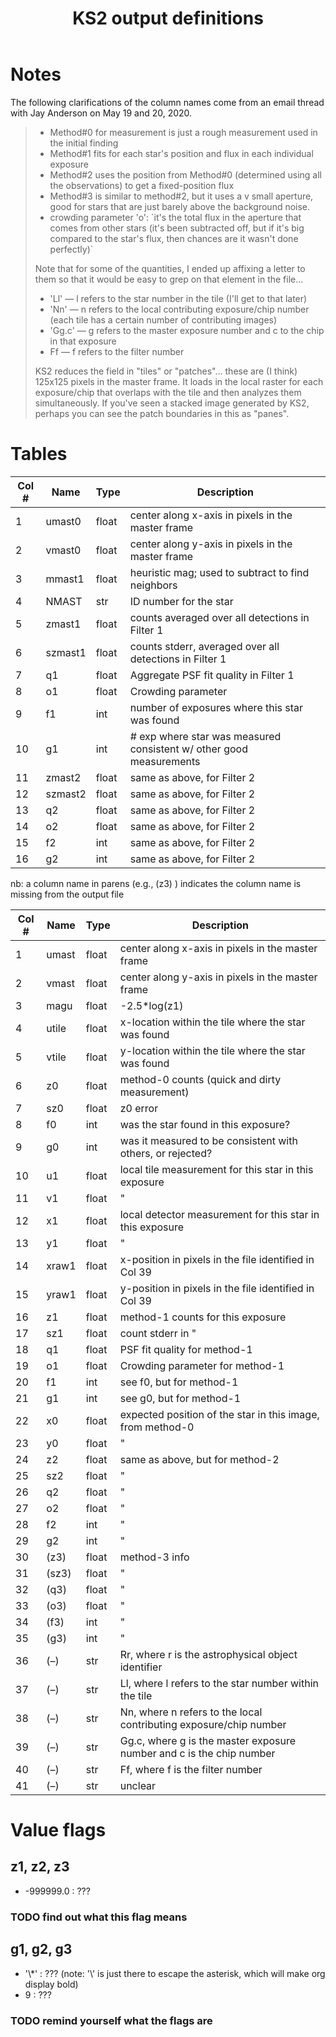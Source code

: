 #+TITLE: KS2 output definitions
#+ROAM_TAGS: ks2

* Notes 
  The following clarifications of the column names come from an email thread with Jay Anderson on May 19 and 20, 2020.

  #+begin_quote
  - Method#0 for measurement is just a rough measurement used in the initial finding
  - Method#1 fits for each star's position and flux in each individual exposure
  - Method#2 uses the position from Method#0 (determined using all the observations) to get a fixed-position flux
  - Method#3 is similar to method#2, but it uses a v small aperture, good for stars that are just barely above the background noise.
  - crowding parameter 'o': `it's the total flux in the aperture that comes from other stars (it's been subtracted off, but if it's big compared to the star's flux, then chances are it wasn't done perfectly)`

  Note that for some of the quantities, I ended up affixing a letter to them so that it would be easy to grep on that element in the file...
  - 'Ll' --- l refers to the star number in the tile (I'll get to that later)
  - 'Nn' --- n refers to the local contributing exposure/chip number (each tile has a certain number of contributing images)
  - 'Gg.c' --- g refers to the master exposure number and c to the chip in that exposure
  - Ff --- f refers to the filter number
  KS2 reduces the field in "tiles" or "patches"... these are (I think) 125x125 pixels in the master  frame.  It loads in the local raster for each exposure/chip that overlaps with the tile and then analyzes them simultaneously.  If you've seen a stacked image generated by KS2, perhaps you can see the patch boundaries in this as "panes". 
  #+end_quote

   
* Tables
#+NAME: LOGR.XYVIQ1 columns
| Col # | Name    | Type  | Description                                                         |
|-------+---------+-------+---------------------------------------------------------------------|
|     1 | umast0  | float | center along x-axis in pixels in the master frame                   |
|     2 | vmast0  | float | center along y-axis in pixels in the master frame                   |
|     3 | mmast1  | float | heuristic mag; used to subtract to find neighbors                   |
|     4 | NMAST   | str   | ID number for the star                                              |
|     5 | zmast1  | float | counts averaged over all detections in Filter 1                     |
|     6 | szmast1 | float | counts stderr, averaged over all detections in Filter 1             |
|     7 | q1      | float | Aggregate PSF fit quality in Filter 1                               |
|     8 | o1      | float | Crowding parameter                                                 |
|     9 | f1      | int   | number of exposures where this star was found                       |
|    10 | g1      | int   | # exp where star was measured consistent w/ other good measurements |
|    11 | zmast2  | float | same as above, for Filter 2                                         |
|    12 | szmast2 | float | same as above, for Filter 2                                         |
|    13 | q2      | float | same as above, for Filter 2                                         |
|    14 | o2      | float | same as above, for Filter 2                                         |
|    15 | f2      | int   | same as above, for Filter 2                                         |
|    16 | g2      | int   | same as above, for Filter 2                                         |

#+NAME: LOGR.FIND_NIMFO columns
nb: a column name in parens (e.g., (z3) ) indicates the column name is missing from the output file
| Col # | Name  | Type  | Description                                                          |
|-------+-------+-------+----------------------------------------------------------------------|
|     1 | umast | float | center along x-axis in pixels in the master frame                    |
|     2 | vmast | float | center along y-axis in pixels in the master frame                    |
|     3 | magu  | float | -2.5*log(z1)                                                         |
|     4 | utile | float | x-location within the tile where the star was found                  |
|     5 | vtile | float | y-location within the tile where the star was found                  |
|     6 | z0    | float | method-0 counts (quick and dirty measurement)                        |
|     7 | sz0   | float | z0 error                                                             |
|     8 | f0    | int   | was the star found in this exposure?                                 |
|     9 | g0    | int   | was it measured to be consistent with others, or rejected?           |
|    10 | u1    | float | local tile measurement for this star in this exposure                |
|    11 | v1    | float | "                                                                    |
|    12 | x1    | float | local detector measurement for this star in this exposure            |
|    13 | y1    | float | "                                                                    |
|    14 | xraw1 | float | x-position in pixels in the file identified in Col 39                |
|    15 | yraw1 | float | y-position in pixels in the file identified in Col 39                |
|    16 | z1    | float | method-1 counts for this exposure                                    |
|    17 | sz1   | float | count stderr in "                                                    |
|    18 | q1    | float | PSF fit quality for method-1                                         |
|    19 | o1    | float | Crowding parameter for method-1                                      |
|    20 | f1    | int   | see f0, but for method-1                                             |
|    21 | g1    | int   | see g0, but for method-1                                             |
|    22 | x0    | float | expected position of the star in this image, from method-0           |
|    23 | y0    | float | "                                                                    |
|    24 | z2    | float | same as above, but for method-2                                      |
|    25 | sz2   | float | "                                                                    |
|    26 | q2    | float | "                                                                    |
|    27 | o2    | float | "                                                                    |
|    28 | f2    | int   | "                                                                    |
|    29 | g2    | int   | "                                                                    |
|    30 | (z3)  | float | method-3 info                                                        |
|    31 | (sz3) | float | "                                                                    |
|    32 | (q3)  | float | "                                                                    |
|    33 | (o3)  | float | "                                                                    |
|    34 | (f3)  | int   | "                                                                    |
|    35 | (g3)  | int   | "                                                                    |
|    36 | (--)  | str   | Rr, where r is the astrophysical object identifier                   |
|    37 | (--)  | str   | Ll, where l refers to the star number within the tile                |
|    38 | (--)  | str   | Nn, where n refers to the local contributing exposure/chip number    |
|    39 | (--)  | str   | Gg.c, where g is the master exposure number and c is the chip number |
|    40 | (--)  | str   | Ff, where f is the filter number                                     |
|    41 | (--)  | str   | unclear                                                              |


* Value flags
** z1, z2, z3
   - -999999.0 : ???
*** TODO find out what this flag means
** g1, g2, g3
   - '\*' : ??? (note: '\' is just there to escape the asterisk, which will make org display bold)
   - 9 : ???
*** TODO remind yourself what the flags are  
